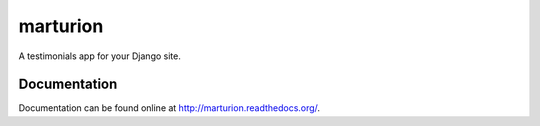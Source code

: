 marturion
=========

A testimonials app for your Django site.


Documentation
-------------

Documentation can be found online at http://marturion.readthedocs.org/.

